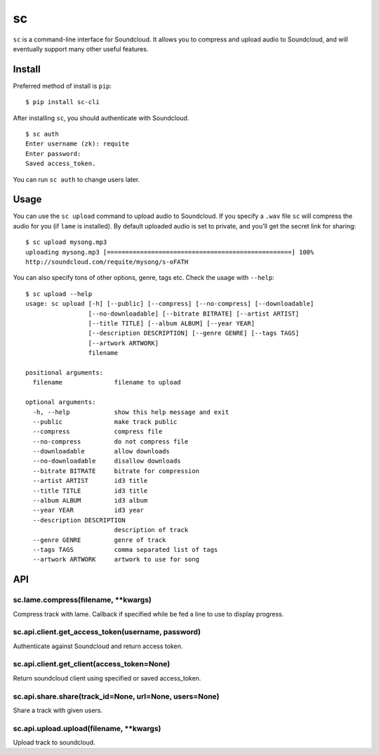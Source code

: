 sc
==

``sc`` is a command-line interface for Soundcloud. It allows you to
compress and upload audio to Soundcloud, and will eventually support
many other useful features.

Install
-------

Preferred method of install is ``pip``:

::

    $ pip install sc-cli

After installing ``sc``, you should authenticate with Soundcloud.

::

    $ sc auth
    Enter username (zk): requite
    Enter password:
    Saved access_token.

You can run ``sc auth`` to change users later.

Usage
-----

You can use the ``sc upload`` command to upload audio to Soundcloud. If
you specify a ``.wav`` file ``sc`` will compress the audio for you (if
``lame`` is installed). By default uploaded audio is set to private, and
you'll get the secret link for sharing:

::

    $ sc upload mysong.mp3
    uploading mysong.mp3 [==================================================] 100%
    http://soundcloud.com/requite/mysong/s-oFATH

You can also specify tons of other options, genre, tags etc. Check the
usage with ``--help``:

::

    $ sc upload --help
    usage: sc upload [-h] [--public] [--compress] [--no-compress] [--downloadable]
                     [--no-downloadable] [--bitrate BITRATE] [--artist ARTIST]
                     [--title TITLE] [--album ALBUM] [--year YEAR]
                     [--description DESCRIPTION] [--genre GENRE] [--tags TAGS]
                     [--artwork ARTWORK]
                     filename

    positional arguments:
      filename              filename to upload

    optional arguments:
      -h, --help            show this help message and exit
      --public              make track public
      --compress            compress file
      --no-compress         do not compress file
      --downloadable        allow downloads
      --no-downloadable     disallow downloads
      --bitrate BITRATE     bitrate for compression
      --artist ARTIST       id3 title
      --title TITLE         id3 title
      --album ALBUM         id3 album
      --year YEAR           id3 year
      --description DESCRIPTION
                            description of track
      --genre GENRE         genre of track
      --tags TAGS           comma separated list of tags
      --artwork ARTWORK     artwork to use for song

API
---

sc.lame.compress(filename, \*\*kwargs)
~~~~~~~~~~~~~~~~~~~~~~~~~~~~~~~~~~~~~~

Compress track with lame. Callback if specified while be fed a line to
use to display progress.

sc.api.client.get\_access\_token(username, password)
~~~~~~~~~~~~~~~~~~~~~~~~~~~~~~~~~~~~~~~~~~~~~~~~~~~~

Authenticate against Soundcloud and return access token.

sc.api.client.get\_client(access\_token=None)
~~~~~~~~~~~~~~~~~~~~~~~~~~~~~~~~~~~~~~~~~~~~~

Return soundcloud client using specified or saved access\_token.

sc.api.share.share(track\_id=None, url=None, users=None)
~~~~~~~~~~~~~~~~~~~~~~~~~~~~~~~~~~~~~~~~~~~~~~~~~~~~~~~~

Share a track with given users.

sc.api.upload.upload(filename, \*\*kwargs)
~~~~~~~~~~~~~~~~~~~~~~~~~~~~~~~~~~~~~~~~~~

Upload track to soundcloud.
